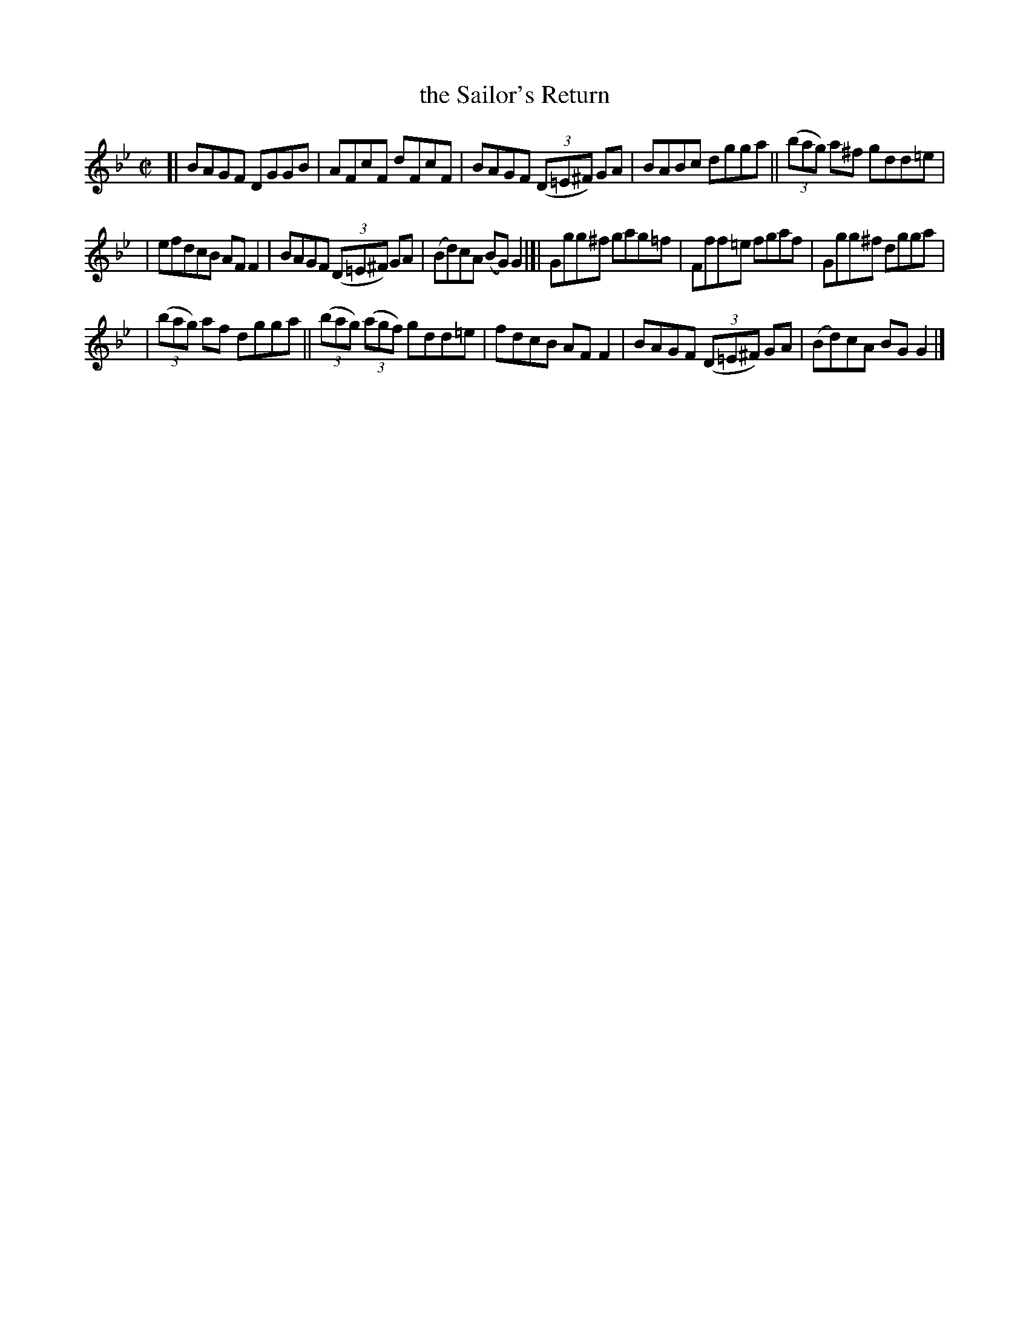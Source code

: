 X: 625
T: the Sailor's Return
R: reel
%S: s:3 b:16(5+6+5)
B: Francis O'Neill: "The Dance Music of Ireland" (1907) #625
Z: Frank Nordberg - http://www.musicaviva.com
F: http://www.musicaviva.com/abc/tunes/ireland/oneill-1001/0625/oneill-1001-0625-1.abc
M: C|
L: 1/8
K: Gm
[| BAGF DGGB | AFcF dFcF | BAGF (3(D=E^F) GA | BABc dgga || (3(bag) a^f gdd=e |
|efdcB AFF2 | BAGF (3(D=E^F) GA | (Bd)cA (BG)G2 |[| Ggg^f gag=f | Fff=e fgaf | Ggg^f dgga |
| (3(bag) af dgga || (3(bag) (3(agf) gdd=e | fdcB AFF2 | BAGF (3(D=E^F) GA | (Bd)cA BGG2 |]
